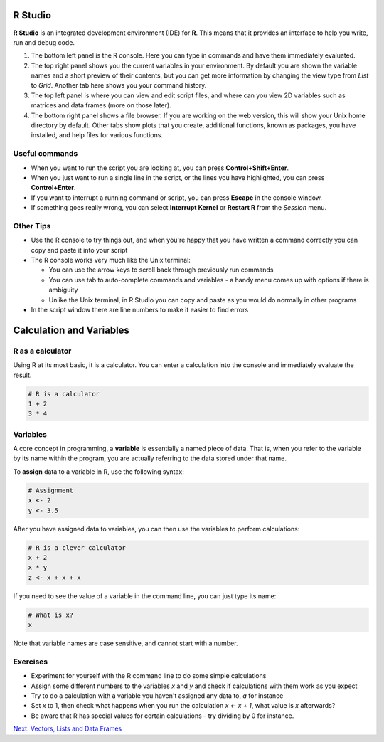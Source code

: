 R Studio
========

**R Studio** is an integrated development environment (IDE) for **R**. This means that it provides an interface to help you write, run and debug code.

.. image:: /Introduction_to_R/contents/images/rstudio.png
    :align: center

1. The bottom left panel is the R console. Here you can type in commands and have them immediately evaluated.

2. The top right panel shows you the current variables in your environment. By default you are shown the variable names and a short preview of their contents, but you can get more information by changing the view type from *List* to *Grid*. Another tab here shows you your command history.

3. The top left panel is where you can view and edit script files, and where can you view 2D variables such as matrices and data frames (more on those later).

4. The bottom right panel shows a file browser. If you are working on the web version, this will show your Unix home directory by default. Other tabs show plots that you create, additional functions, known as packages, you have installed, and help files for various functions.

Useful commands
---------------

* When you want to run the script you are looking at, you can press **Control+Shift+Enter**.

* When you just want to run a single line in the script, or the lines you have highlighted, you can press **Control+Enter**.

* If you want to interrupt a running command or script, you can press **Escape** in the console window.

* If something goes really wrong, you can select **Interrupt Kernel** or **Restart R** from the *Session* menu.

Other Tips
----------

* Use the R console to try things out, and when you're happy that you have written a command correctly you can copy and paste it into your script

* The R console works very much like the Unix terminal:

  * You can use the arrow keys to scroll back through previously run commands

  * You can use tab to auto-complete commands and variables - a handy menu comes up with options if there is ambiguity

  * Unlike the Unix terminal, in R Studio you can copy and paste as you would do normally in other programs

* In the script window there are line numbers to make it easier to find errors


Calculation and Variables
=========================

R as a calculator
-----------------

Using R at its most basic, it is a calculator. You can enter a calculation into the console and immediately evaluate the result.

.. code-block:: R

    # R is a calculator
    1 + 2
    3 * 4

Variables
---------

A core concept in programming, a **variable** is essentially a named piece of data. That is, when you refer to the variable by its name within the program, you are actually referring to the data stored under that name.

To **assign** data to a variable in R, use the following syntax:

.. code-block:: R

    # Assignment
    x <- 2
    y <- 3.5

After you have assigned data to variables, you can then use the variables to perform calculations:

.. code-block:: R

    # R is a clever calculator
    x + 2
    x * y
    z <- x + x + x

If you need to see the value of a variable in the command line, you can just type its name:

.. code-block:: R

    # What is x?
    x

Note that variable names are case sensitive, and cannot start with a number.

Exercises
---------

* Experiment for yourself with the R command line to do some simple calculations
* Assign some different numbers to the variables *x* and *y* and check if calculations with them work as you expect
* Try to do a calculation with a variable you haven't assigned any data to, *a* for instance
* Set *x* to 1, then check what happens when you run the calculation *x <- x + 1*, what value is *x* afterwards?
* Be aware that R has special values for certain calculations - try dividing by 0 for instance.

.. container:: nextlink

    `Next: Vectors, Lists and Data Frames <2.2_vectors.html>`_
